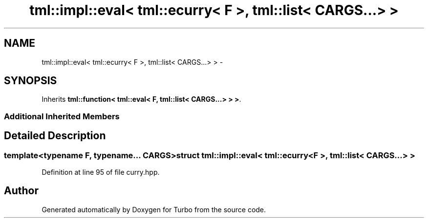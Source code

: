 .TH "tml::impl::eval< tml::ecurry< F >, tml::list< CARGS...> >" 3 "Fri Aug 22 2014" "Turbo" \" -*- nroff -*-
.ad l
.nh
.SH NAME
tml::impl::eval< tml::ecurry< F >, tml::list< CARGS...> > \- 
.SH SYNOPSIS
.br
.PP
.PP
Inherits \fBtml::function< tml::eval< F, tml::list< CARGS\&.\&.\&.> > >\fP\&.
.SS "Additional Inherited Members"
.SH "Detailed Description"
.PP 

.SS "template<typename F, typename\&.\&.\&. CARGS>struct tml::impl::eval< tml::ecurry< F >, tml::list< CARGS\&.\&.\&.> >"

.PP
Definition at line 95 of file curry\&.hpp\&.

.SH "Author"
.PP 
Generated automatically by Doxygen for Turbo from the source code\&.
